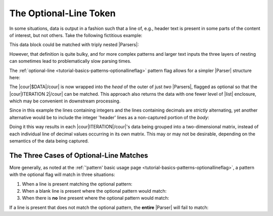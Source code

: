 .. Demonstration of the optional-line token

The Optional-Line Token
=======================

In some situations, data is output in a fashion such
that a line of, e.g., header text is present in
some parts of the content of interest, but not others.
Take the following fictitious example:

.. doctest:: main

    >>> text = dedent("""
    ...     $DATA
    ...     ITERATION 1
    ...       0     1     2
    ...       1.5   3.1   2.4
    ...       3     4     5
    ...       -0.1  2.7   -9.3
    ...     ITERATION 2
    ...       0     1     2
    ...       1.6   2.9   1.8
    ...       3     4     5
    ...       -0.4  2.1   -8.7
    ... """)

This data block could be matched with triply nested |Parsers|:

.. doctest:: main

    >>> prs_3x = pent.Parser(
    ...     head="@.$DATA",
    ...     body=pent.Parser(
    ...         head="@.ITERATION #..i",
    ...         body=pent.Parser(
    ...             head="#++i",
    ...             body="#!+.d",
    ...         ),
    ...     ),
    ... )
    >>> prs_3x.capture_body(text)
    [[[[['1.5', '3.1', '2.4']], [['-0.1', '2.7', '-9.3']]], [[['1.6', '2.9', '1.8']], [['-0.4', '2.1', '-8.7']]]]]

However, that definition is quite bulky, and for more complex
patterns and larger text inputs the three layers of nesting
can sometimes lead to problematically slow parsing times.

The :ref:`optional-line <tutorial-basics-patterns-optionallineflag>`
pattern flag allows for a simpler |Parser| structure here:

.. doctest:: main

    >>> prs_opt = pent.Parser(
    ...     head=("? @.$DATA", "@.ITERATION #..i"),
    ...     body=pent.Parser(
    ...         head="#++i",
    ...         body="#!+.d",
    ...     ),
    ... )
    >>> prs_opt.capture_body(text)
    [[[['1.5', '3.1', '2.4']], [['-0.1', '2.7', '-9.3']]], [[['1.6', '2.9', '1.8']], [['-0.4', '2.1', '-8.7']]]]

The |cour|\ $DATA\ |/cour| is now wrapped into the *head*
of the outer of just *two* |Parsers|, flagged as optional so that
the |cour|\ ITERATION 2\ |/cour| can be matched.
This approach also returns the data with one fewer level of
|list| enclosure, which may be convenient in
downstream processing.

Since in this example the lines containing integers and the
lines containing decimals are *strictly* alternating,
yet another alternative would be to include the integer 'header'
lines as a non-captured portion of the *body*:

.. doctest:: main

    >>> prs_opt = pent.Parser(
    ...     head=("? @.$DATA", "@.ITERATION #..i"),
    ...     body=pent.Parser(
    ...         body=("#++i", "#!+.d"),
    ...     )
    ... )
    >>> prs_opt.capture_body(text)
    [[[['1.5', '3.1', '2.4'], ['-0.1', '2.7', '-9.3']]], [[['1.6', '2.9', '1.8'], ['-0.4', '2.1', '-8.7']]]]

Doing it this way results in each |cour|\ ITERATION\ |/cour|\ 's
data being grouped into a two-dimensional matrix, instead of
each individual line of decimal values occurring in its own
matrix. This may or may not be desirable, depending on the
semantics of the data being captured.


.. _tutorial-examples-optline-threetypes:

The Three Cases of Optional-Line Matches
----------------------------------------

More generally, as noted at the
:ref:`'pattern' basic usage page <tutorial-basics-patterns-optionallineflag>`,
a pattern with the optional flag will match in three situations:

1. When a line is present matching the optional pattern:

   .. doctest:: match_types

       >>> prs = pent.Parser(body=("@!.a", "? @!.b", "@!.c"))
       >>> prs.capture_body("""a
       ...                     b
       ...                     c""")
       [[['a', 'b', 'c']]]

2. When a blank line is present where the optional pattern would match:

   .. doctest:: match_types

       >>> prs.capture_body("""a
       ...
       ...                     c""")
       [[['a', None, 'c']]]

3. When there is **no** line present where the optional pattern would match:

   .. doctest:: match_types

       >>> prs.capture_body("""a
       ...                     c""")
       [[['a', None, 'c']]]

If a line is present that does not match the optional pattern,
the **entire** |Parser| will fail to match:

.. doctest:: match_types

    >>> prs.capture_body("""a
    ...                     foo
    ...                     c""")
    []


